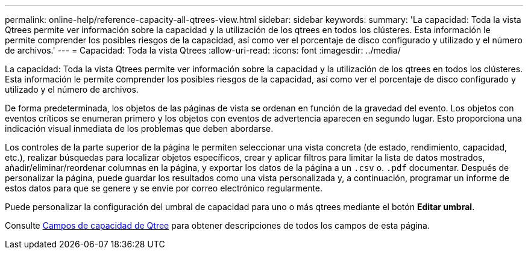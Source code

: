 ---
permalink: online-help/reference-capacity-all-qtrees-view.html 
sidebar: sidebar 
keywords:  
summary: 'La capacidad: Toda la vista Qtrees permite ver información sobre la capacidad y la utilización de los qtrees en todos los clústeres. Esta información le permite comprender los posibles riesgos de la capacidad, así como ver el porcentaje de disco configurado y utilizado y el número de archivos.' 
---
= Capacidad: Toda la vista Qtrees
:allow-uri-read: 
:icons: font
:imagesdir: ../media/


[role="lead"]
La capacidad: Toda la vista Qtrees permite ver información sobre la capacidad y la utilización de los qtrees en todos los clústeres. Esta información le permite comprender los posibles riesgos de la capacidad, así como ver el porcentaje de disco configurado y utilizado y el número de archivos.

De forma predeterminada, los objetos de las páginas de vista se ordenan en función de la gravedad del evento. Los objetos con eventos críticos se enumeran primero y los objetos con eventos de advertencia aparecen en segundo lugar. Esto proporciona una indicación visual inmediata de los problemas que deben abordarse.

Los controles de la parte superior de la página le permiten seleccionar una vista concreta (de estado, rendimiento, capacidad, etc.), realizar búsquedas para localizar objetos específicos, crear y aplicar filtros para limitar la lista de datos mostrados, añadir/eliminar/reordenar columnas en la página, y exportar los datos de la página a un `.csv` o. `.pdf` documentar. Después de personalizar la página, puede guardar los resultados como una vista personalizada y, a continuación, programar un informe de estos datos para que se genere y se envíe por correo electrónico regularmente.

Puede personalizar la configuración del umbral de capacidad para uno o más qtrees mediante el botón *Editar umbral*.

Consulte xref:reference-qtree-capacity-fields.adoc[Campos de capacidad de Qtree] para obtener descripciones de todos los campos de esta página.
